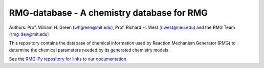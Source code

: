 *******************************************
RMG-database - A chemistry database for RMG
*******************************************

Authors: Prof. William H. Green (whgreen@mit.edu), Prof. Richard H. West (r.west@neu.edu) 
and the RMG Team (rmg_dev@mit.edu)

This repository contains the database of chemical information used by Reaction
Mechanism Generator (RMG) to determine the chemical parameters needed by its
generated chemistry models.

See the `RMG-Py repository for links to our documentation <https://github.com/ReactionMechanismGenerator/RMG-Py>`_.
